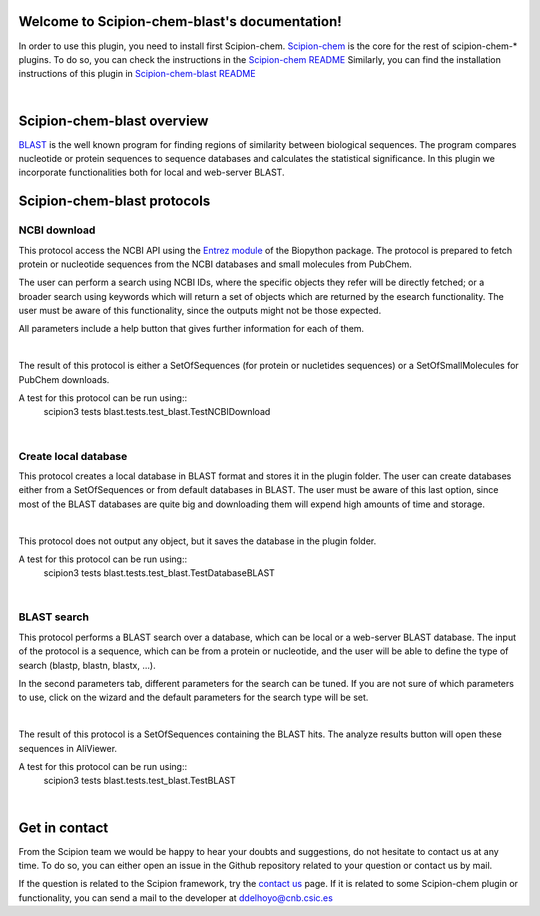 
.. _docs-chem-blast:

.. figure:: ../images/blast_logo.png
   :alt: blast logo

Welcome to Scipion-chem-blast's documentation!
=================================================
In order to use this plugin, you need to install first Scipion-chem.
`Scipion-chem <https://github.com/scipion-chem/docs>`_
is the core for the rest of scipion-chem-\* plugins. To do so, you can check the instructions in the
`Scipion-chem README <https://github.com/scipion-chem/scipion-chem/blob/master/README.rst>`_
Similarly, you can find the installation instructions of this plugin in
`Scipion-chem-blast README <https://github.com/scipion-chem/scipion-chem-blast/blob/master/README.rst>`_

|

Scipion-chem-blast overview
========================================
`BLAST <https://blast.ncbi.nlm.nih.gov/Blast.cgi>`_ is the well known program for finding regions of similarity between
biological sequences. The program compares nucleotide or protein sequences to sequence databases and calculates the
statistical significance. In this plugin we incorporate functionalities both for local and web-server BLAST.

Scipion-chem-blast protocols
========================================

**NCBI download**
-------------------------------
This protocol access the NCBI API using the `Entrez module <https://biopython.org/docs/1.75/api/Bio.Entrez.html>`_
of the Biopython package. The protocol is prepared to fetch protein or nucleotide sequences from the NCBI databases and
small molecules from PubChem.

The user can perform a search using NCBI IDs, where the specific objects they refer will be directly fetched; or
a broader search using keywords which will return a set of objects which are returned by the esearch functionality.
The user must be aware of this functionality, since the outputs might not be those expected.

All parameters include a help button that gives further information for each of them.

|

The result of this protocol is either a SetOfSequences (for protein or nucletides sequences) or a SetOfSmallMolecules
for PubChem downloads.

A test for this protocol can be run using::
    scipion3 tests blast.tests.test_blast.TestNCBIDownload

|

**Create local database**
-------------------------------
This protocol creates a local database in BLAST format and stores it in the plugin folder. The user can create
databases either from a SetOfSequences or from default databases in BLAST. The user must be aware of this last option,
since most of the BLAST databases are quite big and downloading them will expend high amounts of time and storage.

|

This protocol does not output any object, but it saves the database in the plugin folder.

A test for this protocol can be run using::
    scipion3 tests blast.tests.test_blast.TestDatabaseBLAST

|

**BLAST search**
-------------------------------
This protocol performs a BLAST search over a database, which can be local or a web-server BLAST database.
The input of the protocol is a sequence, which can be from a protein or nucleotide, and the user will be able to define
the type of search (blastp, blastn, blastx, ...).

In the second parameters tab, different parameters for the search can be tuned. If you are
not sure of which parameters to use, click on the wizard and the default parameters for the search type will be set.

|

The result of this protocol is a SetOfSequences containing the BLAST hits. The analyze results button will open these
sequences in AliViewer.

A test for this protocol can be run using::
    scipion3 tests blast.tests.test_blast.TestBLAST

|

Get in contact
==================

From the Scipion team we would be happy to hear your doubts and suggestions, do not hesitate to contact us at any
time. To do so, you can either open an issue in the Github repository related to your question or
contact us by mail.

If the question is related to the Scipion framework, try the `contact us <https://scipion.i2pc.es/contact>`_ page.
If it is related to some Scipion-chem plugin or functionality, you can send a mail to
the developer at ddelhoyo@cnb.csic.es


